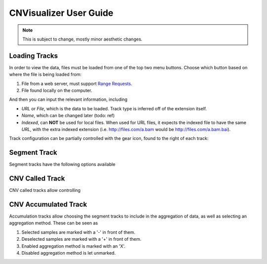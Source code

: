 CNVisualizer User Guide
=======================

.. note:: This is subject to change, mostly minor aesthetic changes.


Loading Tracks
--------------

In order to view the data, files must be loaded from one of the top two menu
buttons. Choose which button based on where the file is being loaded from:

.. image:: images/buttons.png

#. File from a web server, must support `Range Requests`_.
#. File found locally on the computer.

And then you can input the relevant information, including

.. image:: images/loadinput.png

* `URL` or `File`, which is the data to be loaded. Track type is inferred off
  of the extension itself.
* `Name`, which can be changed later (todo: ref)
* `Indexed`, can **NOT** be used for local files. When used for URL files,
  it expects the indexed file to have the same `URL`, with the extra indexed
  extension (i.e. http://files.com/a.bam would be http://files.com/a.bam.bai).

Track configuration can be partially controlled with the gear icon, found to
the right of each track:

.. image:: images/control.png

Segment Track
-------------

Segment tracks have the following options available

CNV Called Track
----------------

CNV called tracks allow controlling

CNV Accumulated Track
---------------------

Accumulation tracks allow choosing the segment tracks to include in the
aggregation of data, as well as selecting an aggregation method. These can
be seen as

.. image:: images/accum.png

#. Selected samples are marked with a '-' in front of them.
#. Deselected samples are marked with a '+' in front of them.
#. Enabled aggregation method is marked with an 'X'.
#. Disabled aggregation method is let unmarked.

.. _Range Requests: https://developer.mozilla.org/en-US/docs/Web/HTTP/Range_requests

